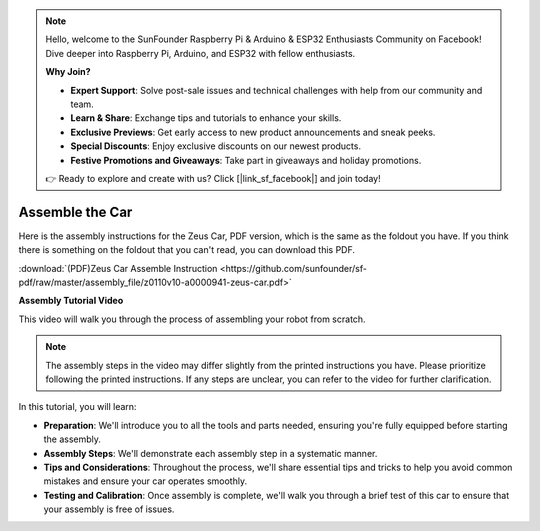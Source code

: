 .. note::

    Hello, welcome to the SunFounder Raspberry Pi & Arduino & ESP32 Enthusiasts Community on Facebook! Dive deeper into Raspberry Pi, Arduino, and ESP32 with fellow enthusiasts.

    **Why Join?**

    - **Expert Support**: Solve post-sale issues and technical challenges with help from our community and team.
    - **Learn & Share**: Exchange tips and tutorials to enhance your skills.
    - **Exclusive Previews**: Get early access to new product announcements and sneak peeks.
    - **Special Discounts**: Enjoy exclusive discounts on our newest products.
    - **Festive Promotions and Giveaways**: Take part in giveaways and holiday promotions.

    👉 Ready to explore and create with us? Click [|link_sf_facebook|] and join today!

Assemble the Car
=========================

Here is the assembly instructions for the Zeus Car, PDF version, which is the same as the foldout you have. If you think there is something on the foldout that you can't read, you can download this PDF.

:download:`(PDF)Zeus Car Assemble Instruction <https://github.com/sunfounder/sf-pdf/raw/master/assembly_file/z0110v10-a0000941-zeus-car.pdf>`

**Assembly Tutorial Video**

This video will walk you through the process of assembling your robot from scratch.

.. note::

    The assembly steps in the video may differ slightly from the printed instructions you have. Please prioritize following the printed instructions. If any steps are unclear, you can refer to the video for further clarification.


In this tutorial, you will learn:

* **Preparation**: We'll introduce you to all the tools and parts needed, ensuring you're fully equipped before starting the assembly.

* **Assembly Steps**: We'll demonstrate each assembly step in a systematic manner.

* **Tips and Considerations**: Throughout the process, we'll share essential tips and tricks to help you avoid common mistakes and ensure your car operates smoothly.

* **Testing and Calibration**: Once assembly is complete, we'll walk you through a brief test of this car to ensure that your assembly is free of issues.


.. raw:: html

    <iframe width="600" height="400" src="https://www.youtube.com/embed/l25HMPTZbjk" title="YouTube video player" frameborder="0" allow="accelerometer; autoplay; clipboard-write; encrypted-media; gyroscope; picture-in-picture; web-share" allowfullscreen></iframe>